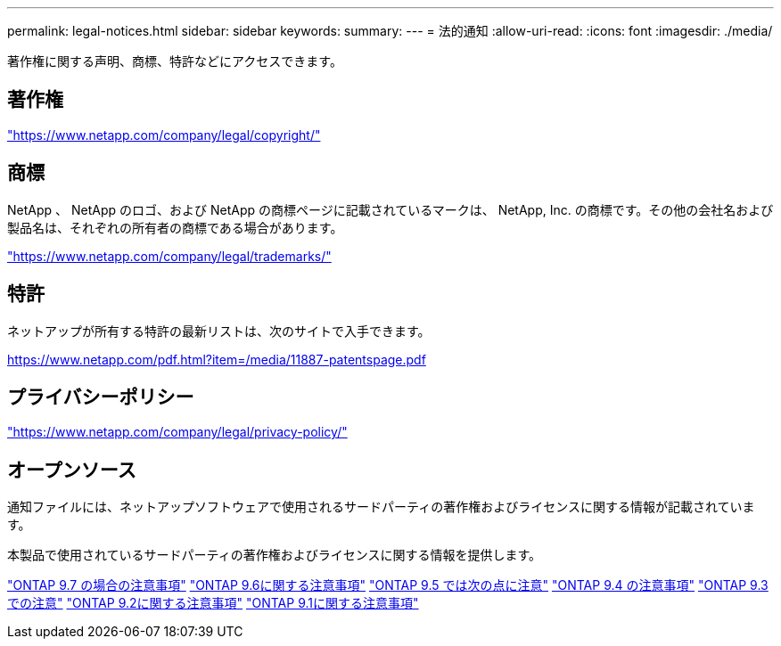 ---
permalink: legal-notices.html 
sidebar: sidebar 
keywords:  
summary:  
---
= 法的通知
:allow-uri-read: 
:icons: font
:imagesdir: ./media/


[role="lead"]
著作権に関する声明、商標、特許などにアクセスできます。



== 著作権

link:https://www.netapp.com/company/legal/copyright/["https://www.netapp.com/company/legal/copyright/"^]



== 商標

NetApp 、 NetApp のロゴ、および NetApp の商標ページに記載されているマークは、 NetApp, Inc. の商標です。その他の会社名および製品名は、それぞれの所有者の商標である場合があります。

link:https://www.netapp.com/company/legal/trademarks/["https://www.netapp.com/company/legal/trademarks/"^]



== 特許

ネットアップが所有する特許の最新リストは、次のサイトで入手できます。

link:https://www.netapp.com/pdf.html?item=/media/11887-patentspage.pdf["https://www.netapp.com/pdf.html?item=/media/11887-patentspage.pdf"^]



== プライバシーポリシー

link:https://www.netapp.com/company/legal/privacy-policy/["https://www.netapp.com/company/legal/privacy-policy/"^]



== オープンソース

通知ファイルには、ネットアップソフトウェアで使用されるサードパーティの著作権およびライセンスに関する情報が記載されています。

本製品で使用されているサードパーティの著作権およびライセンスに関する情報を提供します。

link:https://library.netapp.com/ecm/ecm_download_file/ECMLP2860921["ONTAP 9.7 の場合の注意事項"^] link:https://library.netapp.com/ecm/ecm_download_file/ECMLP2855145["ONTAP 9.6に関する注意事項"^] link:https://library.netapp.com/ecm/ecm_download_file/ECMLP2850702["ONTAP 9.5 では次の点に注意"^] link:https://library.netapp.com/ecm/ecm_download_file/ECMLP2844310["ONTAP 9.4 の注意事項"^] link:https://library.netapp.com/ecm/ecm_download_file/ECMLP2839209["ONTAP 9.3 での注意"^] link:https://library.netapp.com/ecm/ecm_download_file/ECMLP2702054["ONTAP 9.2に関する注意事項"^] link:https://library.netapp.com/ecm/ecm_download_file/ECMLP2516795["ONTAP 9.1に関する注意事項"^]

